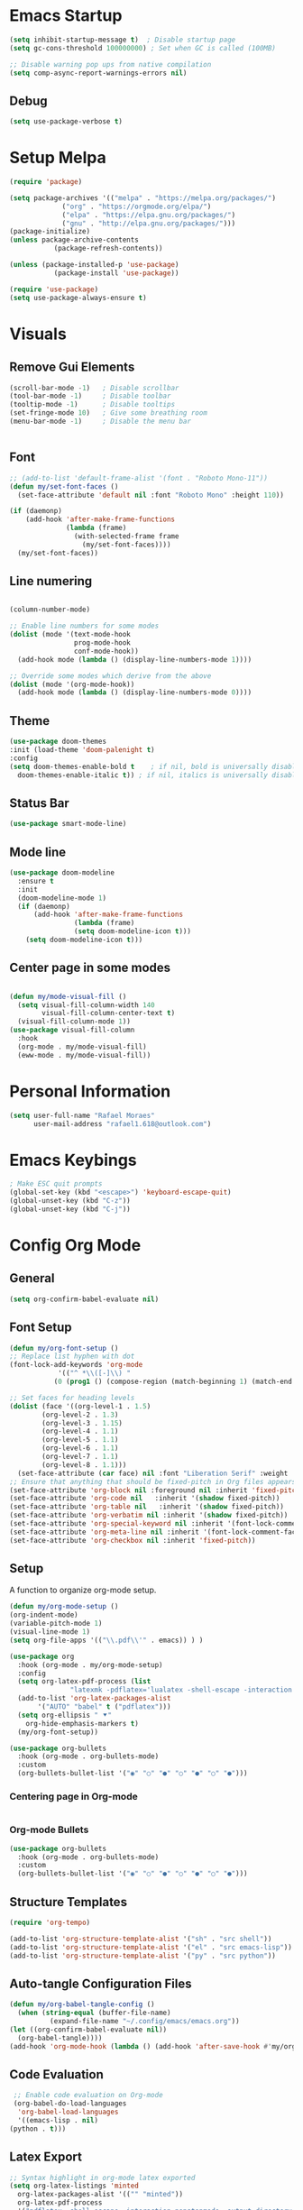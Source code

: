 #+title Emacs configuration
#+PROPERTY: header-args:emacs-lisp :tangle ~/.config/emacs/init.el

* Emacs Startup
#+begin_src emacs-lisp
  (setq inhibit-startup-message t)  ; Disable startup page
  (setq gc-cons-threshold 100000000) ; Set when GC is called (100MB)

  ;; Disable warning pop ups from native compilation
  (setq comp-async-report-warnings-errors nil)
#+end_src

** Debug
#+begin_src emacs-lisp
  (setq use-package-verbose t)
#+end_src

* Setup Melpa

   #+begin_src emacs-lisp
     (require 'package)

     (setq package-archives '(("melpa" . "https://melpa.org/packages/")
			      ("org" . "https://orgmode.org/elpa/")
			      ("elpa" . "https://elpa.gnu.org/packages/")
			      ("gnu" . "http://elpa.gnu.org/packages/")))
     (package-initialize)
     (unless package-archive-contents
				(package-refresh-contents))

     (unless (package-installed-p 'use-package)
				(package-install 'use-package))
			 
     (require 'use-package)
     (setq use-package-always-ensure t)
   #+end_src

* Visuals
** Remove Gui Elements

#+begin_src emacs-lisp
  (scroll-bar-mode -1)   ; Disable scrollbar
  (tool-bar-mode -1)     ; Disable toolbar
  (tooltip-mode -1)      ; Disable tooltips
  (set-fringe-mode 10)   ; Give some breathing room
  (menu-bar-mode -1)     ; Disable the menu bar

 
#+end_src

** Font

#+begin_src emacs-lisp
  ;; (add-to-list 'default-frame-alist '(font . "Roboto Mono-11"))
  (defun my/set-font-faces ()
    (set-face-attribute 'default nil :font "Roboto Mono" :height 110))

  (if (daemonp)
      (add-hook 'after-make-frame-functions
                (lambda (frame)
                  (with-selected-frame frame
                    (my/set-font-faces))))
    (my/set-font-faces))
#+end_src

** Line numering

 #+begin_src emacs-lisp

   (column-number-mode)

   ;; Enable line numbers for some modes
   (dolist (mode '(text-mode-hook
                   prog-mode-hook
                   conf-mode-hook))
     (add-hook mode (lambda () (display-line-numbers-mode 1))))

   ;; Override some modes which derive from the above
   (dolist (mode '(org-mode-hook))
     (add-hook mode (lambda () (display-line-numbers-mode 0))))
 #+end_src

** Theme
   #+begin_src emacs-lisp
     (use-package doom-themes
     :init (load-theme 'doom-palenight t)
     :config
     (setq doom-themes-enable-bold t    ; if nil, bold is universally disabled
	   doom-themes-enable-italic t)) ; if nil, italics is universally disabled

   #+end_src

** Status Bar
#+begin_src emacs-lisp
(use-package smart-mode-line)
#+end_src

** Mode line
#+begin_src emacs-lisp
  (use-package doom-modeline
    :ensure t
    :init
    (doom-modeline-mode 1)
    (if (daemonp)
        (add-hook 'after-make-frame-functions
                  (lambda (frame)
                  (setq doom-modeline-icon t)))
      (setq doom-modeline-icon t)))
#+end_src

** Center page in some modes
#+begin_src emacs-lisp

  (defun my/mode-visual-fill ()
    (setq visual-fill-column-width 140
          visual-fill-column-center-text t)
    (visual-fill-column-mode 1))
  (use-package visual-fill-column
    :hook
    (org-mode . my/mode-visual-fill)
    (eww-mode . my/mode-visual-fill))
#+end_src
* Personal Information
#+begin_src emacs-lisp
(setq user-full-name "Rafael Moraes"
      user-mail-address "rafael1.618@outlook.com")
#+end_src
* Emacs Keybings
#+begin_src emacs-lisp
; Make ESC quit prompts
(global-set-key (kbd "<escape>") 'keyboard-escape-quit)
(global-unset-key (kbd "C-z"))
(global-unset-key (kbd "C-j"))

#+end_src

* Config Org Mode
** General
  #+begin_src emacs-lisp
   (setq org-confirm-babel-evaluate nil)
  #+end_src
** Font Setup
   #+begin_src emacs-lisp
     (defun my/org-font-setup ()
     ;; Replace list hyphen with dot
     (font-lock-add-keywords 'org-mode
			     '(("^ *\\([-]\\) "
				(0 (prog1 () (compose-region (match-beginning 1) (match-end 1) "•"))))))

     ;; Set faces for heading levels
     (dolist (face '((org-level-1 . 1.5)
		     (org-level-2 . 1.3)
		     (org-level-3 . 1.15)
		     (org-level-4 . 1.1)
		     (org-level-5 . 1.1)
		     (org-level-6 . 1.1)
		     (org-level-7 . 1.1)
		     (org-level-8 . 1.1)))
       (set-face-attribute (car face) nil :font "Liberation Serif" :weight 'regular :height (cdr face)))
     ;; Ensure that anything that should be fixed-pitch in Org files appears that way
     (set-face-attribute 'org-block nil :foreground nil :inherit 'fixed-pitch)
     (set-face-attribute 'org-code nil   :inherit '(shadow fixed-pitch))
     (set-face-attribute 'org-table nil   :inherit '(shadow fixed-pitch))
     (set-face-attribute 'org-verbatim nil :inherit '(shadow fixed-pitch))
     (set-face-attribute 'org-special-keyword nil :inherit '(font-lock-comment-face fixed-pitch))
     (set-face-attribute 'org-meta-line nil :inherit '(font-lock-comment-face fixed-pitch))
     (set-face-attribute 'org-checkbox nil :inherit 'fixed-pitch))

   #+end_src
** Setup

A function to organize org-mode setup.
   #+begin_src emacs-lisp
     (defun my/org-mode-setup ()
     (org-indent-mode)
     (variable-pitch-mode 1)
     (visual-line-mode 1)
     (setq org-file-apps '(("\\.pdf\\'" . emacs)) ) )
   #+end_src

   #+begin_src emacs-lisp
     (use-package org
       :hook (org-mode . my/org-mode-setup)
       :config
       (setq org-latex-pdf-process (list
				    "latexmk -pdflatex='lualatex -shell-escape -interaction nonstopmode' -pdf -f  %f"))
       (add-to-list 'org-latex-packages-alist
		    '("AUTO" "babel" t ("pdflatex")))
       (setq org-ellipsis " ⯆"
	     org-hide-emphasis-markers t)
       (my/org-font-setup))

     (use-package org-bullets
       :hook (org-mode . org-bullets-mode)
       :custom
       (org-bullets-bullet-list '("◉" "○" "●" "○" "●" "○" "●")))

   #+end_src

*** Centering page in Org-mode
    #+begin_src emacs-lisp

    #+end_src

*** Org-mode Bullets
    #+begin_src emacs-lisp
    (use-package org-bullets
      :hook (org-mode . org-bullets-mode)
      :custom
      (org-bullets-bullet-list '("◉" "○" "●" "○" "●" "○" "●")))
    #+end_src
** Structure Templates

   #+begin_src emacs-lisp
   (require 'org-tempo)

   (add-to-list 'org-structure-template-alist '("sh" . "src shell"))
   (add-to-list 'org-structure-template-alist '("el" . "src emacs-lisp"))
   (add-to-list 'org-structure-template-alist '("py" . "src python"))
   #+end_src

** Auto-tangle Configuration Files

   #+begin_src emacs-lisp
     (defun my/org-babel-tangle-config ()
       (when (string-equal (buffer-file-name)
			   (expand-file-name "~/.config/emacs/emacs.org"))
	 (let ((org-confirm-babel-evaluate nil))
	   (org-babel-tangle))))
     (add-hook 'org-mode-hook (lambda () (add-hook 'after-save-hook #'my/org-babel-tangle-config)))

   #+end_src

** Code Evaluation

   #+begin_src emacs-lisp
     ;; Enable code evaluation on Org-mode
     (org-babel-do-load-languages
      'org-babel-load-languages
      '((emacs-lisp . nil)
	(python . t)))

   #+end_src

** Latex Export
   #+begin_src emacs-lisp
     ;; Syntax highlight in org-mode latex exported
     (setq org-latex-listings 'minted
	   org-latex-packages-alist '(("" "minted"))
	   org-latex-pdf-process
	   '("pdflatex -shell-escape -interaction nonstopmode -output-directory %o %f"
	     "pdflatex -shell-escape -interaction nonstopmode -output-directory %o %f"
	     "pdflatex -shell-escape -interaction nonstopmode -output-directory %o %f"))
   #+end_src
* Text Editing
** Line Behavior
#+begin_src emacs-lisp
  ;; Disable line breaks
  (dolist (mode '(prog-mode-hook
                  ))
    (add-hook mode (lambda () (auto-fill-mode 0))))
  ;; Disable line wraping
  (set-default 'truncate-lines t)

  ;; Enable auto-fill-mode in text files
  (setq text-mode-hook 'turn-on-auto-fill)

#+end_src

** Tabs
#+begin_src emacs-lisp
  ;; Spaces as tabs
  (setq indent-tabs-mode nil)

#+end_src
** Spelling
#+begin_src emacs-lisp
  ;; Configure Spelling
  (cond
   ;; try hunspell at first
    ;; if hunspell does NOT exist, use aspell
   ((executable-find "hunspell")
    (setq ispell-program-name "hunspell")
    (setq ispell-local-dictionary "pt_BR")
    (setq ispell-local-dictionary-alist
          ;; Please note the list `("-d" "en_US")` contains ACTUAL parameters passed to hunspell
          ;; You could use `("-d" "en_US,en_US-med")` to check with multiple dictionaries
          '(("en_US" "[[:alpha:]]" "[^[:alpha:]]" "[']" nil ("-d" "en_US") nil utf-8))))

   ((executable-find "aspell")
    (setq ispell-program-name "aspell")
    ;; Please note ispell-extra-args contains ACTUAL parameters passed to aspell
    (setq ispell-extra-args '("--sug-mode=ultra" "--lang=en_US"))))
#+end_src
* Development
** Counsel
Extra functionality to Ivy
  #+begin_src emacs-lisp
  (use-package counsel
  :bind (("M-x" . counsel-M-x)
	 ("C-x b" . counsel-ibuffer)
	 ("C-x C-f" . counsel-find-file)
	 :map minibuffer-local-map
	 ("C-r" . 'counsel-minibuffer-history)))
  #+end_src

** Ivy
Completetion Engine
#+begin_src emacs-lisp
  (use-package ivy)
  (ivy-mode 1)  ; Activate ivy
  (setq ivy-use-virtual-buffers t)
  (setq ivy-count-format "(%d/%d) ")
#+end_src

** LSP
#+begin_src emacs-lisp
    (use-package lsp-mode
      :commands (lsp lsp-deferred)
      :hook (c++-mode-hook . lsp-deferred)
      :init
      (setq lsp-keymap-prefix "C-c l")
      :config
      (lsp-enable-which-key-integration t))

  (use-package lsp-ui
    :hook (lsp-mode . lsp-ui-mode)
    :config
    (setq lsp-ui-doc-show-with-mouse t))

  ;; For Ivy
  (use-package lsp-ivy :commands lsp-ivy-workspace-symbol)

  (use-package ccls
    :after lsp-mode
    :ensure t
    :config
    (setq ccls-executable "ccls")
    (setq lsp-prefer-flymake nil)
    (setq-default flycheck-disabled-checkers '(c/c++-clang c/c++-cppcheck c/c++-gcc))
    :hook ((c-mode c++-mode objc-mode) .
           (lambda () (require 'ccls) (lsp))))
#+end_src

** C/C++ 
#+begin_src emacs-lisp
  (setq-default c-basic-offset 4)

  (use-package modern-cpp-font-lock
  :hook (c++-mode . modern-cpp-font-lock)
  :ensure t)
#+end_src

** GLSL
#+begin_src emacs-lisp
(use-package glsl-mode
:ensure t)
#+end_src
** Projectile
#+begin_src emacs-lisp
  (use-package projectile
    :config
    (projectile-mode)
    :bind-keymap
    ("C-c p" . projectile-command-map))
  (setq projectile-project-run-cmd "make run")
#+end_src

* Evil Mode
#+begin_src emacs-lisp
  (use-package evil
    :init
    (setq evil-want-integration t)
    (setq evil-want-keybinding nil)
    (setq evil-want-C-i-jump t)
    (setq evil-want-C-u-scroll t)
    :config
    (evil-mode 1)
    (define-key evil-normal-state-map (kbd "C-s") 'evil-write)
    (define-key evil-normal-state-map (kbd "C-f") 'counsel-find-file)
    (define-key evil-normal-state-map (kbd "C-q") 'kill-current-buffer)
    (define-key evil-normal-state-map (kbd "g l") 'next-buffer)
    (define-key evil-normal-state-map (kbd "g h") 'previous-buffer)
    (define-key evil-normal-state-map (kbd "g b") 'counsel-ibuffer)
    (define-key evil-insert-state-map (kbd "C-j") 'newline))

  (use-package evil-collection
    :after evil
    :ensure t
    :config
    (evil-collection-init))

#+end_src
* Simple Tweks
** Save backup files in /tmp
#+begin_src emacs-lisp
  (setq backup-directory-alist
        `((".*" . ,temporary-file-directory)))
  (setq auto-save-file-name-transforms
        `((".*" ,temporary-file-directory t)))
#+end_src

** Anwer with 'y' or 'n'
#+begin_src emacs-lisp
(fset 'yes-or-no-p 'y-or-n-p)
#+end_src
** Function to load emacs config
#+begin_src emacs-lisp
  (defun config-load () (find-file (expand-file-name "~/.config/emacs/emacs.org")))
#+end_src

* Eshell
** Color
#+begin_src emacs-lisp
  (add-hook 'shell-mode-hook 'ansi-color-for-comint-mode-on)
  (add-to-list 'comint-output-filter-functions 'ansi-color-process-output)
#+end_src
** Syntax Highlight
#+begin_src emacs-lisp
  (use-package eshell-syntax-highlighting
    :after esh-mode
    :demand t ;; Install if not already installed.
    :config
    ;; Enable in all Eshell buffers.
    (eshell-syntax-highlighting-global-mode +1))
#+end_src

** Prompt
#+begin_src emacs-lisp
#+end_src

** Aliases
#+begin_src emacs-lisp
  (defalias 'ff 'find-file)
  (defalias 'ffo 'find-file-other-window)
#+end_src

* Help

** Which-Key
   #+begin_src emacs-lisp
     (use-package which-key
     :defer 0
     :init (which-key-mode)
     :diminish which-key-mode
     :config
     (setq which-key-idle-delay 0.3))

   #+end_src

** Helpfulj
#+begin_src emacs-lisp
  (use-package helpful
    :custom
    (counsel-describe-function-function #'helpful-callable)
    (counsel-describe-variable-function #'helpful-variable)
    :bind
    ([remap describe-function] . counsel-describe-function)
    ([remap describe-command] . helpful-command)
    ([remap describe-variable] . counsel-describe-variable)
    ([remap describe-key] . helpful-key))

#+end_src
* Dired
#+begin_src emacs-lisp
(use-package dired
  :ensure nil
  :commands (dired dired-jump)
  :bind (("C-x C-j" . dired-jump))
  :config
  (evil-collection-define-key 'normal 'dired-mode-map
    "h" 'dired-single-up-directory
    "l" 'dired-find-file))

(use-package dired-single)
#+end_src

* Skeletons

#+begin_src emacs-lisp

(define-skeleton skeleton/org-latex-abnt2
"Org latex abnt2 skeleton" 
""
"#+OPTIONS: toc:nil\n"
"#+LANGUAGE: pt-br\n"
"#+LATEX_CLASS: article\n"
"#+LATEX_HEADER: \\usepackage{hyperref}\n"
"#+LATEX_HEADER: \\hypersetup{hidelinks}\n"
"#+LATEX_HEADER: \\usepackage[alf]{abntex2cite}\n"
"#+LATEX_HEADER: \\usepackage{times}\n"
"#+LATEX_HEADER: \\usepackage{indentfirst}\n"
"#+LATEX_HEADER: \\usepackage[lmargin=3cm, rmargin=2cm, tmargin=3cm, bmargin=2cm]{geometry}\n"
"\n"
"#+BEGIN_EXPORT latex\n"
"\\title{"_"}\n"
"\\author{Rafael Batista de Moraes}\n"
"\\maketitle\n"
"#+END_EXPORT\n"
_
"\n\n\n\\bibliography{ref.bib}")

(define-skeleton skeleton/bib-tex
  "Bib skeleton"
  ""
  "\@BOOK{"_",\n"
  "AUTHOR=\"""\",\n"
  "TITLE=\"\",\n"
  "PUBLISHER=\"\",\n"
  "YEAR=\"\",\n"
  "}\n"
)
(put 'upcase-region 'disabled nil)
#+end_src
